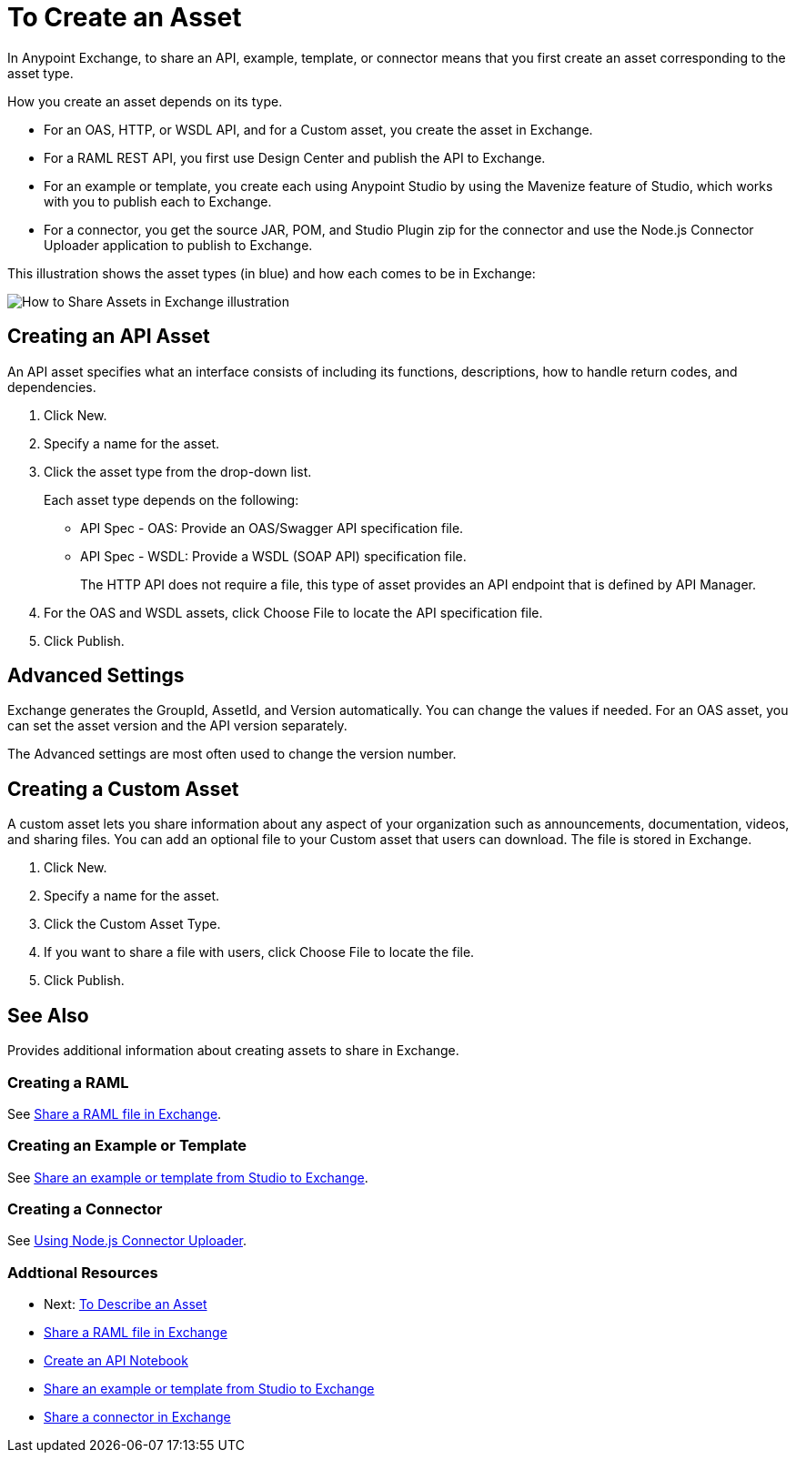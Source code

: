 = To Create an Asset

In Anypoint Exchange, to share an API, example, template, or connector means that 
you first create an asset corresponding to the asset type.

How you create an asset depends on its type.

* For an OAS, HTTP, or WSDL API, and for a Custom asset, you create the asset in Exchange.
* For a RAML REST API, you first use Design Center and publish the API to Exchange.
* For an example or template, you create each using Anypoint Studio by using the Mavenize feature of Studio, which works with you to publish each to Exchange.
* For a connector, you get the source JAR, POM, and Studio Plugin zip for the connector and use the Node.js Connector Uploader application to publish to Exchange.

This illustration shows the asset types (in blue) and how each comes to be in Exchange:

image:ex2-exchange-assets.png[How to Share Assets in Exchange illustration]

== Creating an API Asset

An API asset specifies what an interface consists of including its functions, descriptions, how to handle return codes, and dependencies.

. Click New.
. Specify a name for the asset.
. Click the asset type from the drop-down list. 
+
Each asset type depends on the following:
+
* API Spec - OAS: Provide an OAS/Swagger API specification file.
* API Spec - WSDL: Provide a WSDL (SOAP API) specification file.
+
The HTTP API does not require a file, this type of asset provides an API endpoint 
that is defined by API Manager. 
+
. For the OAS and WSDL assets, click Choose File to locate the API specification file.
. Click Publish.

== Advanced Settings

Exchange generates the GroupId, AssetId, and Version automatically. You can change the values if needed. For an OAS asset, you can set the asset version and the API version separately. 

The Advanced settings are most often used to change the version number.

== Creating a Custom Asset

A custom asset lets you share information about any aspect of your organization such as announcements, documentation, videos, and sharing files. You can add an optional file to your Custom asset that users can download. The file is stored in Exchange. 

. Click New.
. Specify a name for the asset.
. Click the Custom Asset Type.
. If you want to share a file with users, click Choose File to locate the file.
. Click Publish.

== See Also

Provides additional information about creating assets to share in Exchange.

=== Creating a RAML

See link:/design-center/v/1.0/upload-raml-task[Share a RAML file in Exchange].

=== Creating an Example or Template

See https://beta-anypt.docs-stgx.mulesoft.com/anypoint-studio/v/7/export-to-exchange-task[Share an example or template from Studio to Exchange].

=== Creating a Connector

See https://beta-exchange2.docs-stgx.mulesoft.com/anypoint-exchange/migrate#connectors[Using Node.js Connector Uploader].

=== Addtional Resources

* Next: link:/anypoint-exchange/to-describe-an-asset[To Describe an Asset]
* link:/design-center/v/1.0/upload-raml-task[Share a RAML file in Exchange]
* https://api-notebook.anypoint.mulesoft.com/[Create an API Notebook]
* https://beta-anypt.docs-stgx.mulesoft.com/anypoint-studio/v/7/export-to-exchange-task[Share an example or template from Studio to Exchange]
* link:/anypoint-exchange/to-publish-assets-maven[Share a connector in Exchange]
